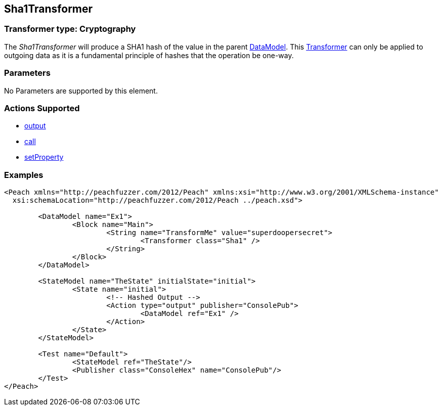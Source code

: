 [[Transformers_Sha1Transformer]]
== Sha1Transformer

// Reviewed:
//  - 02/19/2014: Seth & Adam: Outlined
// TODO: 
// Verify parameters expand parameter description 
// Full pit example using hex console 
// expand  general description 
// Identify direction / actions supported for (Input/Output/Call/setProperty/getProperty)
// See AES for format 
// Test output 

// Updated:
// 2/19/14: Mick
// verified params
// added supported actions
// expanded description
// added full example

=== Transformer type: Cryptography

The _Sha1Transformer_ will produce a SHA1 hash of the value in the parent xref:DataModel[DataModel].  
This xref:Transformer[Transformer] can only be applied to outgoing data as it is a fundamental principle of hashes that the operation be one-way.

=== Parameters 

No Parameters are supported by this element.

=== Actions Supported 

 * xref:Action_output[output]
 * xref:Action_call[call]
 * xref:Action_setProperty[setProperty]

=== Examples

[source,xml]
----
<Peach xmlns="http://peachfuzzer.com/2012/Peach" xmlns:xsi="http://www.w3.org/2001/XMLSchema-instance"
  xsi:schemaLocation="http://peachfuzzer.com/2012/Peach ../peach.xsd">

	<DataModel name="Ex1">
		<Block name="Main">
			<String name="TransformMe" value="superdoopersecret">
				<Transformer class="Sha1" />
			</String>
		</Block>
	</DataModel>

	<StateModel name="TheState" initialState="initial">
		<State name="initial">
			<!-- Hashed Output -->
			<Action type="output" publisher="ConsolePub">
				<DataModel ref="Ex1" />
			</Action>
		</State>
	</StateModel>

	<Test name="Default">
		<StateModel ref="TheState"/>
		<Publisher class="ConsoleHex" name="ConsolePub"/>
	</Test>
</Peach>
----

